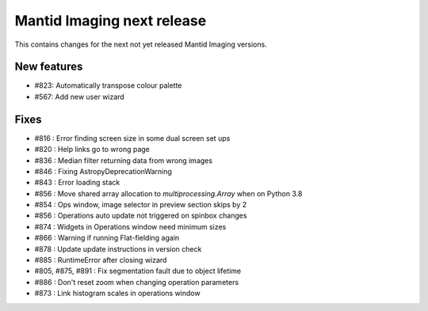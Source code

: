 Mantid Imaging next release
===========================

This contains changes for the next not yet released Mantid Imaging versions.

New features
------------

- #823: Automatically transpose colour palette
- #567: Add new user wizard

Fixes
-----

- #816 : Error finding screen size in some dual screen set ups
- #820 : Help links go to wrong page
- #836 : Median filter returning data from wrong images
- #846 : Fixing AstropyDeprecationWarning
- #843 : Error loading stack
- #856 : Move shared array allocation to `multiprocessing.Array` when on Python 3.8
- #854 : Ops window, image selector in preview section skips by 2
- #856 : Operations auto update not triggered on spinbox changes
- #874 : Widgets in Operations window need minimum sizes
- #866 : Warning if running Flat-fielding again
- #878 : Update update instructions in version check
- #885 : RuntimeError after closing wizard
- #805, #875, #891 : Fix segmentation fault due to object lifetime
- #886 : Don't reset zoom when changing operation parameters
- #873 : Link histogram scales in operations window
